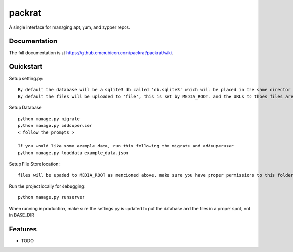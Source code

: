 =============================
packrat
=============================


A single interface for managing apt, yum, and zypper repos.

Documentation
-------------

The full documentation is at https://github.emcrubicon.com/packrat/packrat/wiki.

Quickstart
----------

Setup setting.py::

    By default the database will be a sqlite3 db called 'db.sqlite3' which will be placed in the same director as manage.py, modify the default database to change that.
    By default the files will be uploaded to 'file', this is set by MEDIA_ROOT, and the URLs to thoes files are prefixed by MEDIA_URL, in production MEDIA_URL should be an alias in the apache config to MEDIA_ROOT

Setup Database::

    python manage.py migrate
    python manage.py addsuperuser
    < follow the prompts >

    If you would like some example data, run this following the migrate and addsuperuser
    python manage.py loaddata example_data.json

Setup File Store location::

    files will be upaded to MEDIA_ROOT as mencioned above, make sure you have proper permissions to this folder.

Run the project locally for debugging::

    python manage.py runserver

When running in production, make sure the settings.py is updated to put the database and the files in a proper spot, not in BASE_DIR

Features
--------

* TODO
